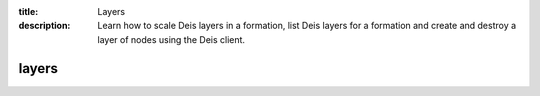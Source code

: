 :title: Layers
:description: Learn how to scale Deis layers in a formation, list Deis layers for a formation and create and destroy a layer of nodes using the Deis client.


layers
======

.. automethod:: client.deis.DeisClient.layers_scale
.. automethod:: client.deis.DeisClient.layers_list
.. automethod:: client.deis.DeisClient.layers_create
.. automethod:: client.deis.DeisClient.layers_destroy
